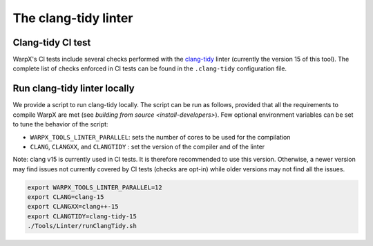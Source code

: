 .. _developers-run_clang_tidy_locally:

The clang-tidy linter
=====================

Clang-tidy CI test
------------------

WarpX's CI tests include several checks performed with the
`clang-tidy <https://releases.llvm.org/15.0.0/tools/clang/tools/extra/docs/clang-tidy/index.html>`__ linter
(currently the version 15 of this tool). The complete list of checks
enforced in CI tests can be found in the ``.clang-tidy`` configuration file.

.. dropdown:: clang-tidy configuration file
   :color: light
   :icon: info
   :animate: fade-in-slide-down

   .. literalinclude:: ../../../.clang-tidy
      :language: yaml

Run clang-tidy linter locally
-----------------------------

We provide a script to run clang-tidy locally. The script can be run as follows,
provided that all the requirements to compile WarpX are met (see `building from source <install-developers>`).
Few optional environment variables can be set to tune the behavior of the script:

* ``WARPX_TOOLS_LINTER_PARALLEL``: sets the number of cores to be used for the compilation
* ``CLANG``, ``CLANGXX``, and ``CLANGTIDY`` : set the version of the compiler and of the linter

Note: clang v15 is currently used in CI tests. It is therefore recommended to use this version.
Otherwise, a newer version may find issues not currently covered by CI tests (checks are opt-in)
while older versions may not find all the issues.

.. code-block:: bash

   export WARPX_TOOLS_LINTER_PARALLEL=12
   export CLANG=clang-15
   export CLANGXX=clang++-15
   export CLANGTIDY=clang-tidy-15
   ./Tools/Linter/runClangTidy.sh

.. dropdown:: Script Details
   :color: light
   :icon: info
   :animate: fade-in-slide-down

   .. literalinclude:: ../../../Tools/Linter/runClangTidy.sh
      :language: bash
